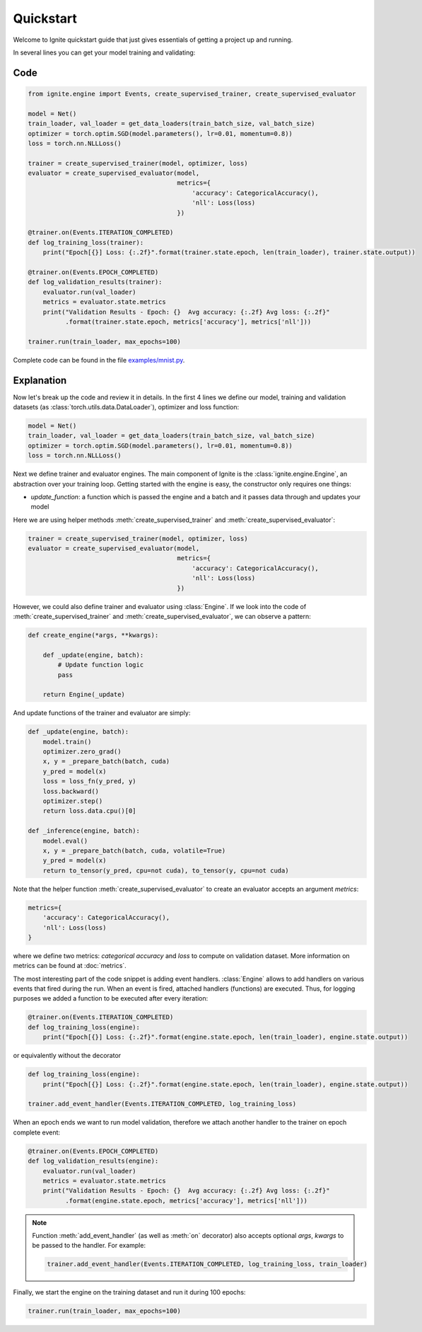 Quickstart
==========

Welcome to Ignite quickstart guide that just gives essentials of getting a project up and running.

In several lines you can get your model training and validating:

Code
----

.. code-block:: python

    from ignite.engine import Events, create_supervised_trainer, create_supervised_evaluator

    model = Net()
    train_loader, val_loader = get_data_loaders(train_batch_size, val_batch_size)
    optimizer = torch.optim.SGD(model.parameters(), lr=0.01, momentum=0.8))
    loss = torch.nn.NLLLoss()

    trainer = create_supervised_trainer(model, optimizer, loss)
    evaluator = create_supervised_evaluator(model,
                                            metrics={
                                                'accuracy': CategoricalAccuracy(),
                                                'nll': Loss(loss)
                                            })

    @trainer.on(Events.ITERATION_COMPLETED)
    def log_training_loss(trainer):
        print("Epoch[{}] Loss: {:.2f}".format(trainer.state.epoch, len(train_loader), trainer.state.output))

    @trainer.on(Events.EPOCH_COMPLETED)
    def log_validation_results(trainer):
        evaluator.run(val_loader)
        metrics = evaluator.state.metrics
        print("Validation Results - Epoch: {}  Avg accuracy: {:.2f} Avg loss: {:.2f}"
              .format(trainer.state.epoch, metrics['accuracy'], metrics['nll']))

    trainer.run(train_loader, max_epochs=100)


Complete code can be found in the file `examples/mnist.py <https://github.com/pytorch/ignite/blob/master/examples/mnist.py>`_.

Explanation
-----------

Now let's break up the code and review it in details. In the first 4 lines we define our model, training and validation
datasets (as :class:`torch.utils.data.DataLoader`), optimizer and loss function:

.. code-block:: python

    model = Net()
    train_loader, val_loader = get_data_loaders(train_batch_size, val_batch_size)
    optimizer = torch.optim.SGD(model.parameters(), lr=0.01, momentum=0.8))
    loss = torch.nn.NLLLoss()

Next we define trainer and evaluator engines. The main component of Ignite is the :class:`ignite.engine.Engine`, an abstraction over your
training loop. Getting started with the engine is easy, the constructor only requires one things:

- `update_function`: a function which is passed the engine and a batch and it passes data through and updates your model

Here we are using helper methods :meth:`create_supervised_trainer` and :meth:`create_supervised_evaluator`:

.. code-block:: python

    trainer = create_supervised_trainer(model, optimizer, loss)
    evaluator = create_supervised_evaluator(model,
                                            metrics={
                                                'accuracy': CategoricalAccuracy(),
                                                'nll': Loss(loss)
                                            })

However, we could also define trainer and evaluator using :class:`Engine`. If we look into the code of
:meth:`create_supervised_trainer` and :meth:`create_supervised_evaluator`, we can observe a pattern:

.. code-block:: python

    def create_engine(*args, **kwargs):

        def _update(engine, batch):
            # Update function logic
            pass

        return Engine(_update)

And update functions of the trainer and evaluator are simply:

.. code-block:: python

    def _update(engine, batch):
        model.train()
        optimizer.zero_grad()
        x, y = _prepare_batch(batch, cuda)
        y_pred = model(x)
        loss = loss_fn(y_pred, y)
        loss.backward()
        optimizer.step()
        return loss.data.cpu()[0]

    def _inference(engine, batch):
        model.eval()
        x, y = _prepare_batch(batch, cuda, volatile=True)
        y_pred = model(x)
        return to_tensor(y_pred, cpu=not cuda), to_tensor(y, cpu=not cuda)

Note that the helper function :meth:`create_supervised_evaluator` to create an evaluator accepts an
argument `metrics`:

.. code-block:: python

    metrics={
        'accuracy': CategoricalAccuracy(),
        'nll': Loss(loss)
    }

where we define two metrics: *categorical accuracy* and *loss* to compute on validation dataset. More information on
metrics can be found at :doc:`metrics`.


The most interesting part of the code snippet is adding event handlers. :class:`Engine` allows to add handlers on
various events that fired during the run. When an event is fired, attached handlers (functions) are executed. Thus, for
logging purposes we added a function to be executed after every iteration:

.. code-block:: python

    @trainer.on(Events.ITERATION_COMPLETED)
    def log_training_loss(engine):
        print("Epoch[{}] Loss: {:.2f}".format(engine.state.epoch, len(train_loader), engine.state.output))

or equivalently without the decorator

.. code-block:: python

    def log_training_loss(engine):
        print("Epoch[{}] Loss: {:.2f}".format(engine.state.epoch, len(train_loader), engine.state.output))

    trainer.add_event_handler(Events.ITERATION_COMPLETED, log_training_loss)

When an epoch ends we want to run model validation, therefore we attach another handler to the trainer on epoch complete
event:

.. code-block:: python

    @trainer.on(Events.EPOCH_COMPLETED)
    def log_validation_results(engine):
        evaluator.run(val_loader)
        metrics = evaluator.state.metrics
        print("Validation Results - Epoch: {}  Avg accuracy: {:.2f} Avg loss: {:.2f}"
              .format(engine.state.epoch, metrics['accuracy'], metrics['nll']))


.. Note ::

   Function :meth:`add_event_handler` (as well as :meth:`on` decorator) also accepts optional `args`, `kwargs` to be passed
   to the handler. For example:

   .. code-block:: python

      trainer.add_event_handler(Events.ITERATION_COMPLETED, log_training_loss, train_loader)


Finally, we start the engine on the training dataset and run it during 100 epochs:

.. code-block:: python

    trainer.run(train_loader, max_epochs=100)
